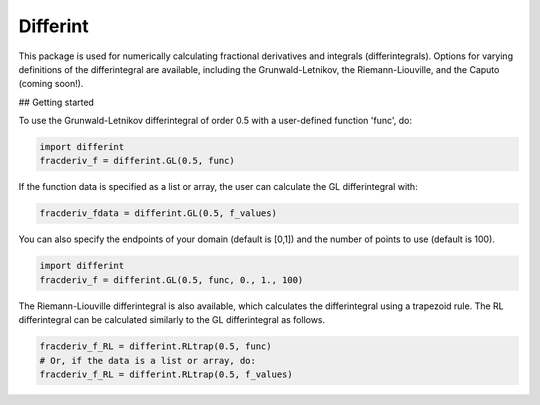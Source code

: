 Differint
---------

.. role:: latex(raw)
   :format: latex

This package is used for numerically calculating fractional derivatives and integrals (differintegrals). Options for varying definitions of the differintegral are available, including the Grunwald-Letnikov, the Riemann-Liouville, and the Caputo (coming soon!).

## Getting started

To use the Grunwald-Letnikov differintegral of order 0.5 with a user-defined function 'func', do:

.. code-block:: python

    import differint
    fracderiv_f = differint.GL(0.5, func)

If the function data is specified as a list or array, the user can calculate the GL differintegral with:

.. code-block:: python

   fracderiv_fdata = differint.GL(0.5, f_values)

You can also specify the endpoints of your domain (default is [0,1]) and the number of points to use (default is 100).

.. code-block:: python 

    import differint
    fracderiv_f = differint.GL(0.5, func, 0., 1., 100)

The Riemann-Liouville differintegral is also available, which calculates the differintegral using a trapezoid rule. The RL differintegral can be calculated similarly to the GL differintegral as follows.

.. code-block:: python

   fracderiv_f_RL = differint.RLtrap(0.5, func)
   # Or, if the data is a list or array, do:
   fracderiv_f_RL = differint.RLtrap(0.5, f_values)
